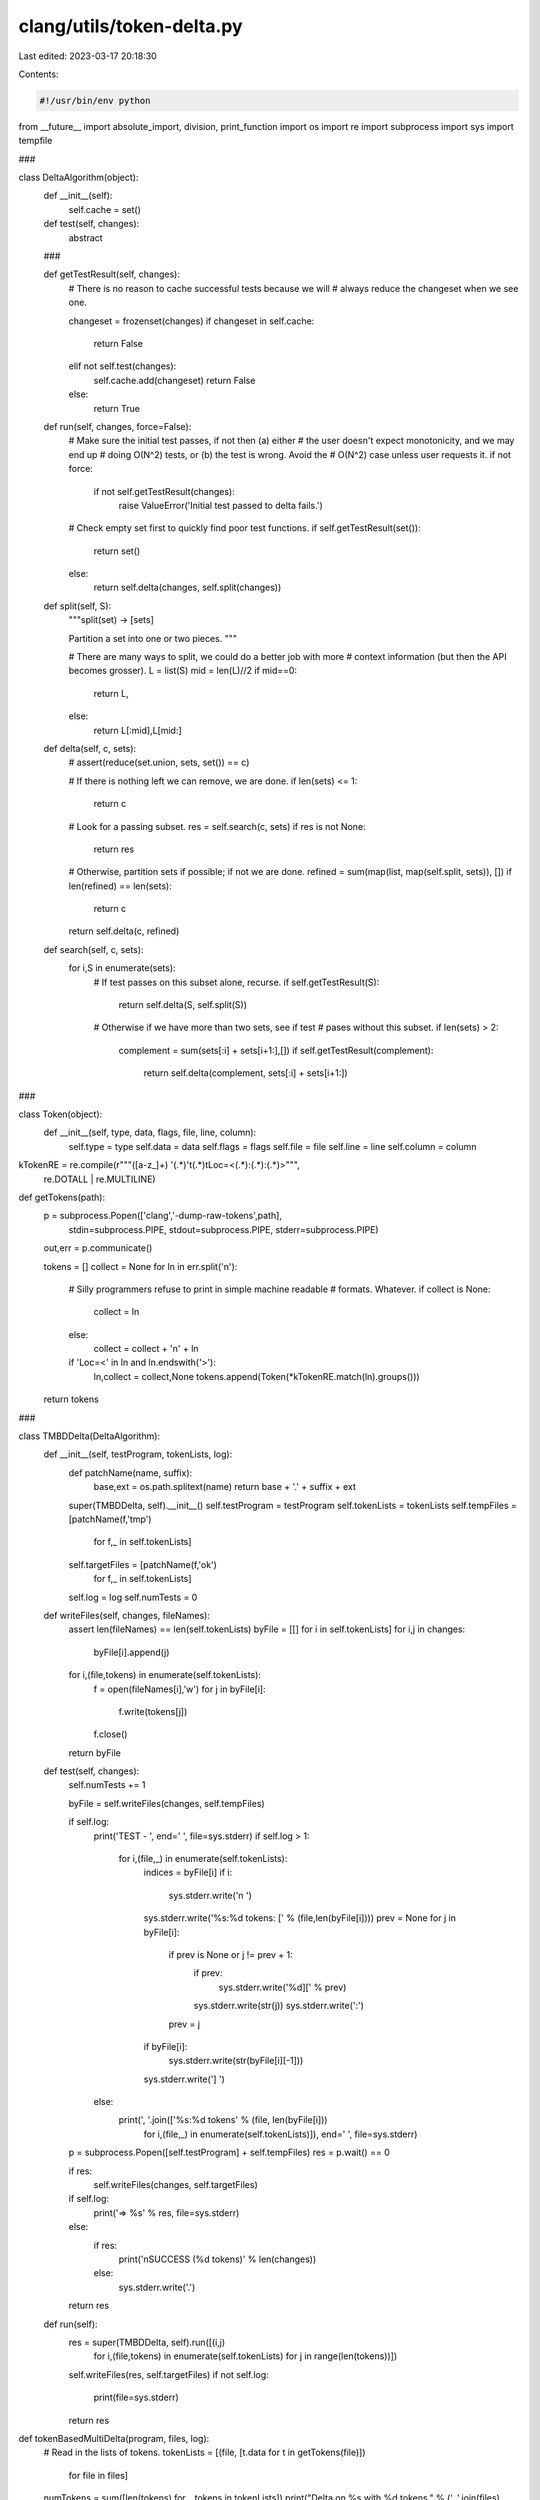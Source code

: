 clang/utils/token-delta.py
==========================

Last edited: 2023-03-17 20:18:30

Contents:

.. code-block:: py

    #!/usr/bin/env python

from __future__ import absolute_import, division, print_function
import os
import re
import subprocess
import sys
import tempfile

###

class DeltaAlgorithm(object):
    def __init__(self):
        self.cache = set()

    def test(self, changes):
        abstract

    ###

    def getTestResult(self, changes):
        # There is no reason to cache successful tests because we will
        # always reduce the changeset when we see one.

        changeset = frozenset(changes)
        if changeset in self.cache:
            return False
        elif not self.test(changes):
            self.cache.add(changeset)
            return False
        else:
            return True

    def run(self, changes, force=False):
        # Make sure the initial test passes, if not then (a) either
        # the user doesn't expect monotonicity, and we may end up
        # doing O(N^2) tests, or (b) the test is wrong. Avoid the
        # O(N^2) case unless user requests it.
        if not force:
            if not self.getTestResult(changes):
                raise ValueError('Initial test passed to delta fails.')

        # Check empty set first to quickly find poor test functions.
        if self.getTestResult(set()):
            return set()
        else:
            return self.delta(changes, self.split(changes))

    def split(self, S):
        """split(set) -> [sets]

        Partition a set into one or two pieces.
        """

        # There are many ways to split, we could do a better job with more
        # context information (but then the API becomes grosser).
        L = list(S)
        mid = len(L)//2
        if mid==0:
            return L,
        else:
            return L[:mid],L[mid:]
    
    def delta(self, c, sets):
        # assert(reduce(set.union, sets, set()) == c)

        # If there is nothing left we can remove, we are done.
        if len(sets) <= 1:
            return c
        
        # Look for a passing subset.
        res = self.search(c, sets)
        if res is not None:
            return res

        # Otherwise, partition sets if possible; if not we are done.
        refined = sum(map(list, map(self.split, sets)), [])
        if len(refined) == len(sets):
            return c
        
        return self.delta(c, refined)

    def search(self, c, sets):
        for i,S in enumerate(sets):
            # If test passes on this subset alone, recurse.
            if self.getTestResult(S):
                return self.delta(S, self.split(S))

            # Otherwise if we have more than two sets, see if test
            # pases without this subset.
            if len(sets) > 2:
                complement = sum(sets[:i] + sets[i+1:],[])
                if self.getTestResult(complement):
                    return self.delta(complement, sets[:i] + sets[i+1:])

###

class Token(object):
    def __init__(self, type, data, flags, file, line, column):
        self.type   = type
        self.data   = data
        self.flags  = flags
        self.file   = file
        self.line   = line
        self.column = column
        
kTokenRE = re.compile(r"""([a-z_]+) '(.*)'\t(.*)\tLoc=<(.*):(.*):(.*)>""",
                      re.DOTALL | re.MULTILINE)

def getTokens(path):
    p = subprocess.Popen(['clang','-dump-raw-tokens',path],
                         stdin=subprocess.PIPE,
                         stdout=subprocess.PIPE,
                         stderr=subprocess.PIPE)
    out,err = p.communicate()

    tokens = []
    collect = None
    for ln in err.split('\n'):
        # Silly programmers refuse to print in simple machine readable
        # formats. Whatever.
        if collect is None:
            collect = ln
        else:
            collect = collect + '\n' + ln
        if 'Loc=<' in ln and ln.endswith('>'):
            ln,collect = collect,None
            tokens.append(Token(*kTokenRE.match(ln).groups()))

    return tokens

###

class TMBDDelta(DeltaAlgorithm):
    def __init__(self, testProgram, tokenLists, log):
        def patchName(name, suffix):
            base,ext = os.path.splitext(name)
            return base + '.' + suffix + ext
        super(TMBDDelta, self).__init__()
        self.testProgram = testProgram
        self.tokenLists = tokenLists
        self.tempFiles = [patchName(f,'tmp')
                            for f,_ in self.tokenLists]
        self.targetFiles = [patchName(f,'ok')
                            for f,_ in self.tokenLists]
        self.log = log
        self.numTests = 0

    def writeFiles(self, changes, fileNames):
        assert len(fileNames) == len(self.tokenLists)
        byFile = [[] for i in self.tokenLists]
        for i,j in changes:
            byFile[i].append(j)

        for i,(file,tokens) in enumerate(self.tokenLists):
            f = open(fileNames[i],'w')
            for j in byFile[i]:
                f.write(tokens[j])
            f.close()

        return byFile

    def test(self, changes):
        self.numTests += 1

        byFile = self.writeFiles(changes, self.tempFiles)

        if self.log:
            print('TEST - ', end=' ', file=sys.stderr)
            if self.log > 1:
                for i,(file,_) in enumerate(self.tokenLists):
                    indices = byFile[i]
                    if i:
                        sys.stderr.write('\n      ')
                    sys.stderr.write('%s:%d tokens: [' % (file,len(byFile[i])))
                    prev = None
                    for j in byFile[i]:
                        if prev is None or j != prev + 1:
                            if prev:
                                sys.stderr.write('%d][' % prev)
                            sys.stderr.write(str(j))
                            sys.stderr.write(':')
                        prev = j
                    if byFile[i]:
                        sys.stderr.write(str(byFile[i][-1]))
                    sys.stderr.write('] ')
            else:
                print(', '.join(['%s:%d tokens' % (file, len(byFile[i]))
                                               for i,(file,_) in enumerate(self.tokenLists)]), end=' ', file=sys.stderr)

        p = subprocess.Popen([self.testProgram] + self.tempFiles)
        res = p.wait() == 0

        if res:
            self.writeFiles(changes, self.targetFiles)

        if self.log:
            print('=> %s' % res, file=sys.stderr)
        else:
            if res:
                print('\nSUCCESS (%d tokens)' % len(changes))
            else:                
                sys.stderr.write('.')

        return res

    def run(self):
        res = super(TMBDDelta, self).run([(i,j)
                                          for i,(file,tokens) in enumerate(self.tokenLists)
                                          for j in range(len(tokens))])
        self.writeFiles(res, self.targetFiles)
        if not self.log:
            print(file=sys.stderr)
        return res

def tokenBasedMultiDelta(program, files, log):            
    # Read in the lists of tokens.
    tokenLists = [(file, [t.data for t in getTokens(file)])
                  for file in files]

    numTokens = sum([len(tokens) for _,tokens in tokenLists])
    print("Delta on %s with %d tokens." % (', '.join(files), numTokens))
    
    tbmd = TMBDDelta(program, tokenLists, log)

    res = tbmd.run()

    print("Finished %s with %d tokens (in %d tests)." % (', '.join(tbmd.targetFiles),
                                                         len(res),
                                                         tbmd.numTests))
        
def main():
    from optparse import OptionParser, OptionGroup
    parser = OptionParser("%prog <test program> {files+}")
    parser.add_option("", "--debug", dest="debugLevel",
                     help="set debug level [default %default]",
                     action="store", type=int, default=0)
    (opts, args) = parser.parse_args()

    if len(args) <= 1:
        parser.error('Invalid number of arguments.')
        
    program,files = args[0],args[1:]

    md = tokenBasedMultiDelta(program, files, log=opts.debugLevel)
        
if __name__ == '__main__':
    try:
        main()
    except KeyboardInterrupt:
        print('Interrupted.', file=sys.stderr)
        os._exit(1) # Avoid freeing our giant cache.


